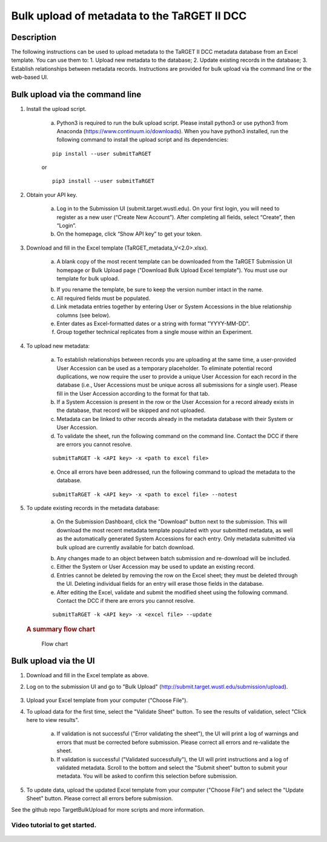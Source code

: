 Bulk upload of metadata to the TaRGET II DCC
================

Description
-----------

The following instructions can be used to upload metadata to the TaRGET II DCC metadata database from an Excel template. You can use them to: 1. Upload new metadata to the database; 2. Update existing records in the database; 3. Establish relationships between metadata records. Instructions are provided for bulk upload via the command line or the web-based UI. 

Bulk upload via the command line
--------------------------------

1. Install the upload script.

    a. Python3 is required to run the bulk upload script. Please install python3 or use python3 from Anaconda (https://www.continuum.io/downloads). When you have python3 installed, run the following command to install the upload script and its dependencies:
    
    ::
        
        pip install --user submitTaRGET
    
    or
    
    ::

        pip3 install --user submitTaRGET

2. Obtain your API key.

    a. Log in to the Submission UI (submit.target.wustl.edu). On your first login, you will need to register as a new user (“Create New Account”). After completing all fields, select “Create”, then “Login”.
    b. On the homepage, click “Show API key” to get your token.

    .. image:: _static/tb01.png

3. Download and fill in the Excel template (TaRGET_metadata_V<2.0>.xlsx). 

    a. A blank copy of the most recent template can be downloaded from the TaRGET Submission UI homepage or Bulk Upload page ("Download Bulk Upload Excel template"). You must use our template for bulk upload. 

    .. image:: _static/TemplateDownload1.png
    
    .. image:: _static/TemplateDownload2.png

    b. If you rename the template, be sure to keep the version number intact in the name. 
    c. All required fields must be populated. 
    d. Link metadata entries together by entering User or System Accessions in the blue relationship columns (see below). 
    e. Enter dates as Excel-formatted dates or a string with format "YYYY-MM-DD".
    f. Group together technical replicates from a single mouse within an Experiment.

4. To upload new metadata: 
    
    a. To establish relationships between records you are uploading at the same time, a user-provided User Accession can be used as a temporary placeholder. To eliminate potential record duplications, we now require the user to provide a unique User Accession for each record in the database (i.e., User Accessions must be unique across all submissions for a single user). Please fill in the User Accession according to the format for that tab.  
    b. If a System Accession is present in the row or the User Accession for a record already exists in the database, that record will be skipped and not uploaded.
    c. Metadata can be linked to other records already in the metadata database with their System or User Accession.
    d. To validate the sheet, run the following command on the command line. Contact the DCC if there are errors you cannot resolve.

    ::

        submitTaRGET -k <API key> -x <path to excel file>
   
    e. Once all errors have been addressed, run the following command to upload the metadata to the database.  

    ::

        submitTaRGET -k <API key> -x <path to excel file> --notest   
           
5. To update existing records in the metadata database:
   
    a. On the Submission Dashboard, click the "Download" button next to the submission. This will download the most recent metadata template populated with your submitted metadata, as well as the automatically generated System Accessions for each entry. Only metadata submitted via bulk upload are currently available for batch download.

    .. image:: _static/SubmissionDownload.png

    b. Any changes made to an object between batch submission and re-download will be included.  
    c. Either the System or User Accession may be used to update an existing record. 
    d. Entries cannot be deleted by removing the row on the Excel sheet; they must be deleted through the UI. Deleting individual fields for an entry will erase those fields in the database. 
    e. After editing the Excel, validate and submit the modified sheet using the following command. Contact the DCC if there are errors you cannot resolve.

    ::
   
        submitTaRGET -k <API key> -x <excel file> --update

   .. rubric:: A summary flow chart
      :name: a-summary-flow-chart

   .. figure:: https://raw.githubusercontent.com/xzhuo/TargetBulkUpload/master/bulkupload_flow.20170714.png
      :alt: submit summary flow chart

      Flow chart

Bulk upload via the UI
----------------------
1. Download and fill in the Excel template as above.
2. Log on to the submission UI and go to "Bulk Upload" (http://submit.target.wustl.edu/submission/upload).

    .. image:: _static/BulkUploadUI.png

3. Upload your Excel template from your computer ("Choose File").
4. To upload data for the first time, select the "Validate Sheet" button. To see the results of validation, select "Click here to view results". 
    
    a. If validation is not successful ("Error validating the sheet"), the UI will print a log of warnings and errors that must be corrected before submission. Please correct all errors and re-validate the sheet. 
    b. If validation is successful ("Validated successfully"), the UI will print instructions and a log of validated metadata. Scroll to the bottom and select the "Submit sheet" button to submit your metadata. You will be asked to confirm this selection before submission. 
    
5. To update data, upload the updated Excel template from your computer ("Choose File") and select the "Update Sheet" button. Please correct all errors before submission. 
    
See the github repo TargetBulkUpload for more scripts and more information. 

Video tutorial to get started.
~~~~~~~~~~~~~~~~~~~~~~~~~~~~~~

    .. youtube:: https://www.youtube.com/watch?v=qDBxSGySTsI
    .. raw:: html

        <div style="position: relative; height: 0; overflow: hidden; max-width: 100%; height: auto;">
            <iframe width="640" height="400" src="https://www.youtube.com/embed/qDBxSGySTsI" frameborder="0" allowfullscreen></iframe>
        </div>
    
    .. youtube:: https://www.youtube.com/watch?v=233F6YpFfOQ
    .. raw:: html

        <div style="position: relative; height: 0; overflow: hidden; max-width: 100%; height: auto;">
            <iframe width="640" height="400" src="https://www.youtube.com/embed/233F6YpFfOQ" frameborder="0" allowfullscreen></iframe>
        </div>
